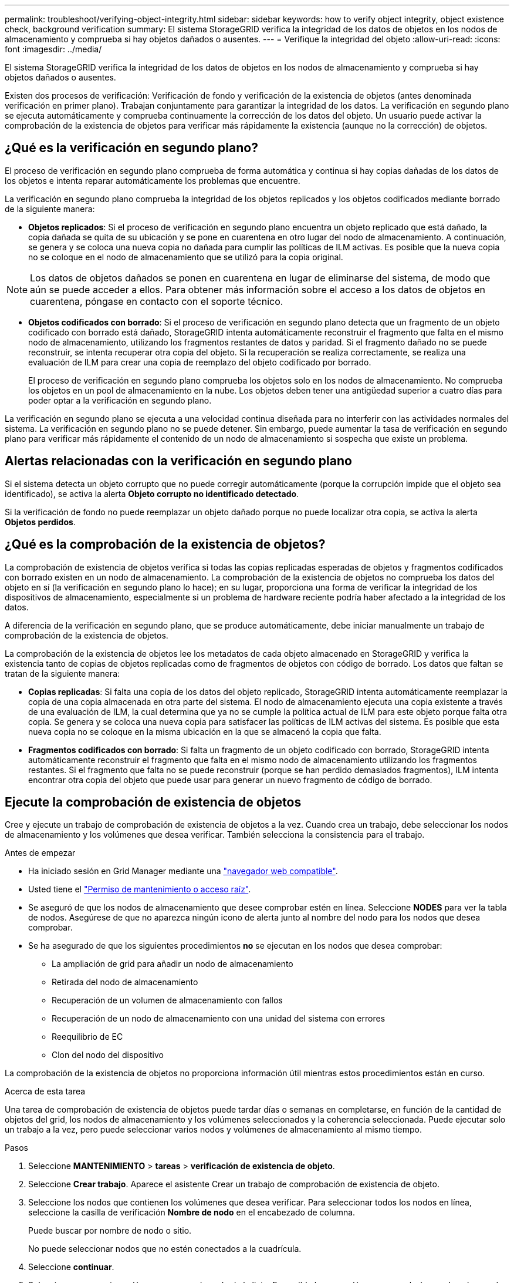 ---
permalink: troubleshoot/verifying-object-integrity.html 
sidebar: sidebar 
keywords: how to verify object integrity, object existence check, background verification 
summary: El sistema StorageGRID verifica la integridad de los datos de objetos en los nodos de almacenamiento y comprueba si hay objetos dañados o ausentes. 
---
= Verifique la integridad del objeto
:allow-uri-read: 
:icons: font
:imagesdir: ../media/


[role="lead"]
El sistema StorageGRID verifica la integridad de los datos de objetos en los nodos de almacenamiento y comprueba si hay objetos dañados o ausentes.

Existen dos procesos de verificación: Verificación de fondo y verificación de la existencia de objetos (antes denominada verificación en primer plano). Trabajan conjuntamente para garantizar la integridad de los datos. La verificación en segundo plano se ejecuta automáticamente y comprueba continuamente la corrección de los datos del objeto. Un usuario puede activar la comprobación de la existencia de objetos para verificar más rápidamente la existencia (aunque no la corrección) de objetos.



== ¿Qué es la verificación en segundo plano?

El proceso de verificación en segundo plano comprueba de forma automática y continua si hay copias dañadas de los datos de los objetos e intenta reparar automáticamente los problemas que encuentre.

La verificación en segundo plano comprueba la integridad de los objetos replicados y los objetos codificados mediante borrado de la siguiente manera:

* *Objetos replicados*: Si el proceso de verificación en segundo plano encuentra un objeto replicado que está dañado, la copia dañada se quita de su ubicación y se pone en cuarentena en otro lugar del nodo de almacenamiento. A continuación, se genera y se coloca una nueva copia no dañada para cumplir las políticas de ILM activas. Es posible que la nueva copia no se coloque en el nodo de almacenamiento que se utilizó para la copia original.



NOTE: Los datos de objetos dañados se ponen en cuarentena en lugar de eliminarse del sistema, de modo que aún se puede acceder a ellos. Para obtener más información sobre el acceso a los datos de objetos en cuarentena, póngase en contacto con el soporte técnico.

* *Objetos codificados con borrado*: Si el proceso de verificación en segundo plano detecta que un fragmento de un objeto codificado con borrado está dañado, StorageGRID intenta automáticamente reconstruir el fragmento que falta en el mismo nodo de almacenamiento, utilizando los fragmentos restantes de datos y paridad. Si el fragmento dañado no se puede reconstruir, se intenta recuperar otra copia del objeto. Si la recuperación se realiza correctamente, se realiza una evaluación de ILM para crear una copia de reemplazo del objeto codificado por borrado.
+
El proceso de verificación en segundo plano comprueba los objetos solo en los nodos de almacenamiento. No comprueba los objetos en un pool de almacenamiento en la nube. Los objetos deben tener una antigüedad superior a cuatro días para poder optar a la verificación en segundo plano.



La verificación en segundo plano se ejecuta a una velocidad continua diseñada para no interferir con las actividades normales del sistema. La verificación en segundo plano no se puede detener. Sin embargo, puede aumentar la tasa de verificación en segundo plano para verificar más rápidamente el contenido de un nodo de almacenamiento si sospecha que existe un problema.



== Alertas relacionadas con la verificación en segundo plano

Si el sistema detecta un objeto corrupto que no puede corregir automáticamente (porque la corrupción impide que el objeto sea identificado), se activa la alerta *Objeto corrupto no identificado detectado*.

Si la verificación de fondo no puede reemplazar un objeto dañado porque no puede localizar otra copia, se activa la alerta *Objetos perdidos*.



== ¿Qué es la comprobación de la existencia de objetos?

La comprobación de existencia de objetos verifica si todas las copias replicadas esperadas de objetos y fragmentos codificados con borrado existen en un nodo de almacenamiento. La comprobación de la existencia de objetos no comprueba los datos del objeto en sí (la verificación en segundo plano lo hace); en su lugar, proporciona una forma de verificar la integridad de los dispositivos de almacenamiento, especialmente si un problema de hardware reciente podría haber afectado a la integridad de los datos.

A diferencia de la verificación en segundo plano, que se produce automáticamente, debe iniciar manualmente un trabajo de comprobación de la existencia de objetos.

La comprobación de la existencia de objetos lee los metadatos de cada objeto almacenado en StorageGRID y verifica la existencia tanto de copias de objetos replicadas como de fragmentos de objetos con código de borrado. Los datos que faltan se tratan de la siguiente manera:

* *Copias replicadas*: Si falta una copia de los datos del objeto replicado, StorageGRID intenta automáticamente reemplazar la copia de una copia almacenada en otra parte del sistema. El nodo de almacenamiento ejecuta una copia existente a través de una evaluación de ILM, la cual determina que ya no se cumple la política actual de ILM para este objeto porque falta otra copia. Se genera y se coloca una nueva copia para satisfacer las políticas de ILM activas del sistema. Es posible que esta nueva copia no se coloque en la misma ubicación en la que se almacenó la copia que falta.
* *Fragmentos codificados con borrado*: Si falta un fragmento de un objeto codificado con borrado, StorageGRID intenta automáticamente reconstruir el fragmento que falta en el mismo nodo de almacenamiento utilizando los fragmentos restantes. Si el fragmento que falta no se puede reconstruir (porque se han perdido demasiados fragmentos), ILM intenta encontrar otra copia del objeto que puede usar para generar un nuevo fragmento de código de borrado.




== Ejecute la comprobación de existencia de objetos

Cree y ejecute un trabajo de comprobación de existencia de objetos a la vez. Cuando crea un trabajo, debe seleccionar los nodos de almacenamiento y los volúmenes que desea verificar. También selecciona la consistencia para el trabajo.

.Antes de empezar
* Ha iniciado sesión en Grid Manager mediante una link:../admin/web-browser-requirements.html["navegador web compatible"].
* Usted tiene el link:../admin/admin-group-permissions.html["Permiso de mantenimiento o acceso raíz"].
* Se aseguró de que los nodos de almacenamiento que desee comprobar estén en línea. Seleccione *NODES* para ver la tabla de nodos. Asegúrese de que no aparezca ningún icono de alerta junto al nombre del nodo para los nodos que desea comprobar.
* Se ha asegurado de que los siguientes procedimientos *no* se ejecutan en los nodos que desea comprobar:
+
** La ampliación de grid para añadir un nodo de almacenamiento
** Retirada del nodo de almacenamiento
** Recuperación de un volumen de almacenamiento con fallos
** Recuperación de un nodo de almacenamiento con una unidad del sistema con errores
** Reequilibrio de EC
** Clon del nodo del dispositivo




La comprobación de la existencia de objetos no proporciona información útil mientras estos procedimientos están en curso.

.Acerca de esta tarea
Una tarea de comprobación de existencia de objetos puede tardar días o semanas en completarse, en función de la cantidad de objetos del grid, los nodos de almacenamiento y los volúmenes seleccionados y la coherencia seleccionada. Puede ejecutar solo un trabajo a la vez, pero puede seleccionar varios nodos y volúmenes de almacenamiento al mismo tiempo.

.Pasos
. Seleccione *MANTENIMIENTO* > *tareas* > *verificación de existencia de objeto*.
. Seleccione *Crear trabajo*. Aparece el asistente Crear un trabajo de comprobación de existencia de objeto.
. Seleccione los nodos que contienen los volúmenes que desea verificar. Para seleccionar todos los nodos en línea, seleccione la casilla de verificación *Nombre de nodo* en el encabezado de columna.
+
Puede buscar por nombre de nodo o sitio.

+
No puede seleccionar nodos que no estén conectados a la cuadrícula.

. Seleccione *continuar*.
. Seleccione uno o varios volúmenes para cada nodo de la lista. Es posible buscar volúmenes con el número de volumen de almacenamiento o el nombre del nodo.
+
Para seleccionar todos los volúmenes para cada nodo seleccionado, seleccione la casilla de verificación *Volumen de almacenamiento* en el encabezado de columna.

. Seleccione *continuar*.
. Seleccione la consistencia del trabajo.
+
La consistencia determina cuántas copias de metadatos de objetos se utilizan para la comprobación de existencia del objeto.

+
** * Strong-site*: Dos copias de metadatos en un solo sitio.
** *Strong-global*: Dos copias de metadatos en cada sitio.
** *Todo* (predeterminado): Las tres copias de metadatos en cada sitio.
+
Para obtener más información sobre la consistencia, consulte las descripciones en el asistente.



. Seleccione *continuar*.
. Revise y verifique sus selecciones. Puede seleccionar *anterior* para ir a un paso anterior del asistente para actualizar las selecciones.
+
Se genera un trabajo de comprobación de existencia de objeto y se ejecuta hasta que se produce una de las siguientes acciones:

+
** El trabajo finaliza.
** El trabajo se pone en pausa o se cancela. Puede reanudar un trabajo que haya pausado, pero no puede reanudar un trabajo que haya cancelado.
** El trabajo se cala. Se activa la alerta *comprobación de existencia de objeto ha calado*. Siga las acciones correctivas especificadas para la alerta.
** El trabajo da error. Se activa la alerta * error de comprobación de existencia de objeto*. Siga las acciones correctivas especificadas para la alerta.
** Aparece un mensaje que indica que el servicio no está disponible o que se ha producido un error interno del servidor. Después de un minuto, actualice la página para continuar supervisando el trabajo.
+

NOTE: Según sea necesario, puede salir de la página de comprobación existencia de objetos y volver para continuar supervisando el trabajo.



. A medida que se ejecuta el trabajo, consulte la ficha *trabajo activo* y anote el valor de las copias de objeto que faltan detectadas.
+
Este valor representa el número total de copias que faltan de los objetos replicados y los objetos codificados de borrado con uno o más fragmentos que faltan.

+
Si el número de copias de objetos ausentes detectadas es superior a 100, es posible que haya un problema con el almacenamiento del nodo de almacenamiento.

. Una vez completado el trabajo, realice las acciones necesarias adicionales:
+
** Si las copias de objeto que faltan detectadas son cero, no se encontraron problemas. No se requiere ninguna acción.
** Si las copias de objetos que faltan detectadas son superiores a cero y la alerta *objetos perdidos* no se ha activado, el sistema reparó todas las copias que faltan. Compruebe que se han corregido los problemas de hardware para evitar daños futuros en las copias de objetos.
** Si las copias de objeto que faltan detectadas son superiores a cero y se ha activado la alerta *objetos perdidos*, la integridad de los datos podría verse afectada. Póngase en contacto con el soporte técnico.
** Puede investigar las copias de objetos perdidos mediante grep para extraer los mensajes de auditoría LLST: `grep LLST audit_file_name`.
+
Este procedimiento es similar al de link:../troubleshoot/investigating-lost-objects.html["investigar objetos perdidos"], aunque para las copias de objetos que busca `LLST` en lugar de `OLST` .



. Si seleccionó la coherencia de sitio seguro o global fuerte para la tarea, espere aproximadamente tres semanas para mantener la coherencia de metadatos y vuelva a ejecutar el trabajo en los mismos volúmenes.
+
Cuando StorageGRID tiene tiempo para lograr la consistencia de metadatos en los nodos y volúmenes incluidos en el trabajo, al volver a ejecutar el trabajo se podría eliminar por error las copias de objetos que faltan o hacer que se comprobaran copias de objetos adicionales si se perdía.

+
.. Seleccione *MANTENIMIENTO* > *verificación de existencia de objetos* > *Historial de trabajos*.
.. Determine qué trabajos están listos para volver a ejecutar:
+
... Observe la columna *tiempo final* para determinar qué trabajos se ejecutaron hace más de tres semanas.
... En el caso de estos trabajos, analice la columna de control de coherencia para obtener un sitio seguro o un entorno global sólido.


.. Seleccione la casilla de verificación para cada trabajo que desee volver a ejecutar y, a continuación, seleccione *Volver a ejecutar*.
.. En el asistente Rerun Jobs, revise los nodos y los volúmenes seleccionados y la coherencia.
.. Cuando esté listo para volver a ejecutar los trabajos, seleccione *Rerun*.




Aparece la ficha Trabajo activo. Todos los trabajos que ha seleccionado se vuelven a ejecutar como un trabajo a una consistencia de sitio fuerte. En el campo *trabajos relacionados* de la sección Detalles se muestran los identificadores de trabajo de los trabajos originales.
